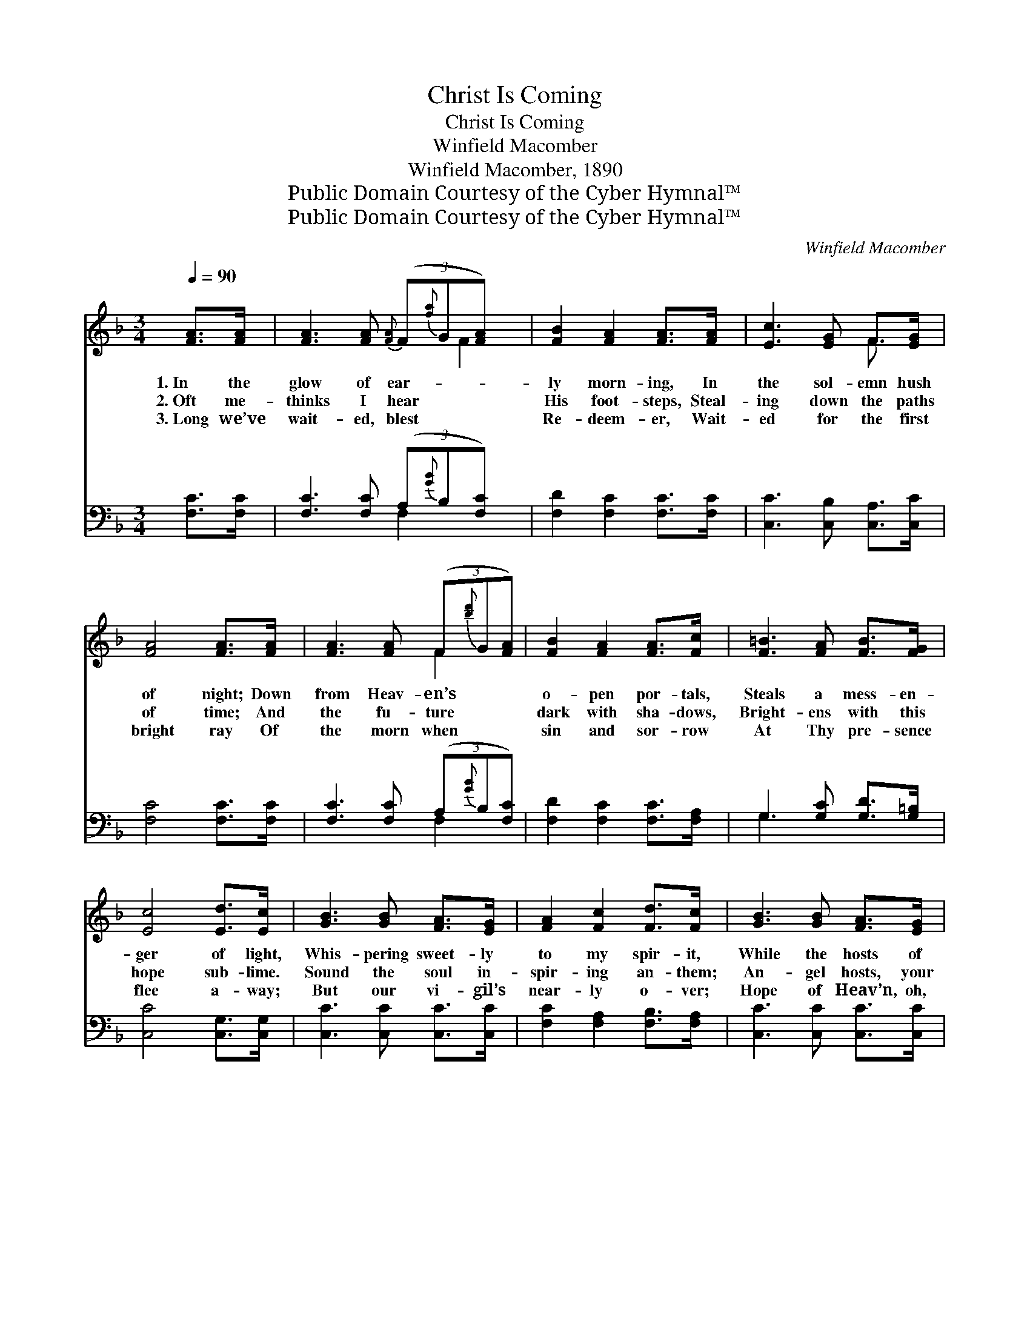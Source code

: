 X:1
T:Christ Is Coming
T:Christ Is Coming
T:Winfield Macomber
T:Winfield Macomber, 1890
T:Public Domain Courtesy of the Cyber Hymnal™
T:Public Domain Courtesy of the Cyber Hymnal™
C:Winfield Macomber
Z:Public Domain
Z:Courtesy of the Cyber Hymnal™
%%score ( 1 2 ) ( 3 4 )
L:1/8
Q:1/4=90
M:3/4
K:F
V:1 treble 
V:2 treble 
V:3 bass 
V:4 bass 
V:1
 [FA]>[FA] | [FA]3 [FA]{[FA]} (3(F{[fa]}G[FA]) x | [FB]2 [FA]2 [FA]>[FA] | [Ec]3 [EG] F>[EG] | %4
w: 1.~In the|glow of ear- * *|ly morn- ing, In|the sol- emn hush|
w: 2.~Oft me-|thinks I hear * *|His foot- steps, Steal-|ing down the paths|
w: 3.~Long we’ve|wait- ed, blest * *|Re- deem- er, Wait-|ed for the first|
 [FA]4 [FA]>[FA] | [FA]3 [FA] (3(F{[bd']}G[FA]) | [FB]2 [FA]2 [FA]>[Fc] | [F=B]3 [FA] [FB]>[FG] | %8
w: of night; Down|from Heav- en’s * *|o- pen por- tals,|Steals a mess- en-|
w: of time; And|the fu- ture * *|dark with sha- dows,|Bright- ens with this|
w: bright ray Of|the morn when * *|sin and sor- row|At Thy pre- sence|
 [Ec]4 [Ed]>[Ec] | [GB]3 [GB] [FA]>[EG] | [FA]2 [Fc]2 [Fd]>[Fc] | [GB]3 [GB] [FA]>[EG] | %12
w: ger of light,|Whis- pering sweet- ly|to my spir- it,|While the hosts of|
w: hope sub- lime.|Sound the soul in-|spir- ing an- them;|An- gel hosts, your|
w: flee a- way;|But our vi- gil’s|near- ly o- ver;|Hope of Heav’n, oh,|
 [FA]4 [FA]>[GB] | [Ac]3 [FA] [EB][Fc] | .[Fd].[Fd] z2 [FB]>[FG] | .[Ec].[Ec] z2 [EG]>[Ec] | %16
w: Heav- en sing:|This the won- drous|thrill- ing sto- ry:|Christ is com- ing—|
w: harps at- tune;|Earth’s long night is|al- most o- ver,|Christ is com- ing—|
w: price- less boon!|In the east the|glow ap- pear- ing,|Christ is com- ing—|
 [Fc]4 [FA]>[GB] | [Ac]3 [FA] [EB][Fc] | .[Fd].[Fd] z2 [FB]>[FG] | %19
w: Christ my king.|This the won- drous|thrill- ing sto- ry—|
w: com- ing soon.|Earth’s long night is|al- most o- ver,|
w: com- ing soon.|In the east the|glow ap- pear- ing,|
 .[Ec].[Ec] !fermata![CE]3 !fermata![CE] | [CF]4 |] %21
w: Christ is com- ing—|Christ|
w: Christ is com- ing—|com-|
w: Christ is com- ing—|com-|
V:2
 x2 | x5 F2 | x6 | x4 F3/2 x/ | x6 | x4 F2 | x6 | x6 | x6 | x6 | x6 | x6 | x6 | x6 | x6 | x6 | x6 | %17
 x6 | x6 | x6 | x4 |] %21
V:3
 [F,C]>[F,C] | [F,C]3 [F,C] (3(A,{[GB]}B,[F,C]) x | [F,D]2 [F,C]2 [F,C]>[F,C] | %3
 [C,C]3 [C,B,] [C,A,]>[C,C] | [F,C]4 [F,C]>[F,C] | [F,C]3 [F,C] (3(A,{[GB]}B,[F,C]) | %6
 [F,D]2 [F,C]2 [F,C]>[F,A,] | G,3 [G,C] [G,D]>[G,=B,] | [C,C]4 [C,G,]>[C,G,] | %9
 [C,C]3 [C,C] [C,C]>[C,C] | [F,C]2 [F,A,]2 [F,B,]>[F,A,] | [C,C]3 [C,C] [C,C]>[C,C] | %12
 [F,C]4 [F,C]>[F,C] | [F,F]3 [F,C] [G,C][A,C] | B,_B, z2 .[B,,D]>.[=B,,D] | %15
 .[C,C].[C,G,] z2 [C,C]>[C,B,] | [F,A,]4 [F,C]>[F,C] | [F,F]3 [F,C] [G,C][A,C] | %18
 B,_B, z2 [B,,D]>[=B,,D] | .[C,C].[C,G,] !fermata![C,B,]3 !fermata![C,B,] | [F,A,]4 |] %21
V:4
 x2 | x4 F,2 x | x6 | x6 | x6 | x4 F,2 | x6 | G,3 x3 | x6 | x6 | x6 | x6 | x6 | x6 | .=B,.=B, x4 | %15
 x6 | x6 | x6 | .=B,.=B, x4 | x6 | x4 |] %21

